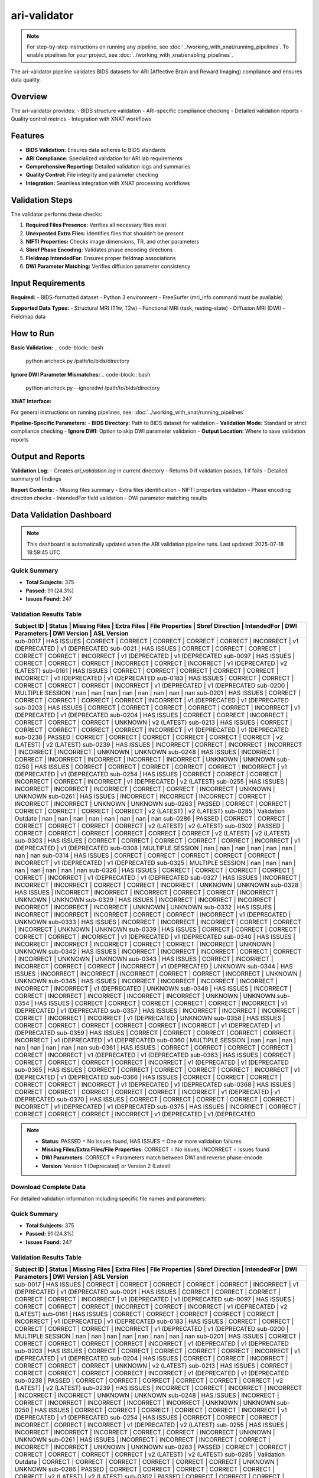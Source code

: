 ari-validator 
=============
.. note::
   For step-by-step instructions on running any pipeline, see :doc:`../working_with_xnat/running_pipelines`. To enable pipelines for your project, see :doc:`../working_with_xnat/enabling_pipelines`.

The ari-validator pipeline validates BIDS datasets for ARI (Affective Brain and Reward Imaging) compliance and ensures data quality.

Overview
--------

The ari-validator provides:
- BIDS structure validation
- ARI-specific compliance checking
- Detailed validation reports
- Quality control metrics
- Integration with XNAT workflows

Features
--------

- **BIDS Validation:** Ensures data adheres to BIDS standards
- **ARI Compliance:** Specialized validation for ARI lab requirements
- **Comprehensive Reporting:** Detailed validation logs and summaries
- **Quality Control:** File integrity and parameter checking
- **Integration:** Seamless integration with XNAT processing workflows

Validation Steps
----------------

The validator performs these checks:

1. **Required Files Presence:** Verifies all necessary files exist
2. **Unexpected Extra Files:** Identifies files that shouldn't be present
3. **NIFTI Properties:** Checks image dimensions, TR, and other parameters
4. **Sbref Phase Encoding:** Validates phase encoding directions
5. **Fieldmap IntendedFor:** Ensures proper fieldmap associations
6. **DWI Parameter Matching:** Verifies diffusion parameter consistency

Input Requirements
------------------

**Required:**
- BIDS-formatted dataset
- Python 3 environment
- FreeSurfer (mri_info command must be available)

**Supported Data Types:**
- Structural MRI (T1w, T2w)
- Functional MRI (task, resting-state)
- Diffusion MRI (DWI)
- Fieldmap data

How to Run
----------

**Basic Validation:**
.. code-block:: bash

   python aricheck.py /path/to/bids/directory


**Ignore DWI Parameter Mismatches:**
.. code-block:: bash

   python aricheck.py --ignoredwi /path/to/bids/directory


**XNAT Interface:**

For general instructions on running pipelines, see: :doc:`../working_with_xnat/running_pipelines`

**Pipeline-Specific Parameters:**
- **BIDS Directory:** Path to BIDS dataset for validation
- **Validation Mode:** Standard or strict compliance checking
- **Ignore DWI:** Option to skip DWI parameter validation
- **Output Location:** Where to save validation reports

Output and Reports
------------------

**Validation Log:**
- Creates `ari_validation.log` in current directory
- Returns 0 if validation passes, 1 if fails
- Detailed summary of findings

**Report Contents:**
- Missing files summary
- Extra files identification
- NIFTI properties validation
- Phase encoding direction checks
- IntendedFor field validation
- DWI parameter matching results

Data Validation Dashboard
-------------------------

.. note::
   This dashboard is automatically updated when the ARI validation pipeline runs.
   Last updated: 2025-07-18 18:59:45 UTC

Quick Summary
~~~~~~~~~~~~~

* **Total Subjects:** 375
* **Passed:** 91 (24.3%)
* **Issues Found:** 247

Validation Results Table
~~~~~~~~~~~~~~~~~~~~~~~~

+------------+---------------------+---------------+-------------+-----------------+-----------------+-------------+----------------+-----------------+-----------------+
| Subject ID | Status              | Missing Files | Extra Files | File Properties | Sbref Direction | IntendedFor | DWI Parameters | DWI Version     | ASL Version     |
+=======================================================================================================================================================================+
| sub-0017   | HAS ISSUES          | CORRECT       | CORRECT     | CORRECT         | CORRECT         | CORRECT     | INCORRECT      | v1 (DEPRECATED  | v1 (DEPRECATED  |
| sub-0021   | HAS ISSUES          | CORRECT       | CORRECT     | CORRECT         | CORRECT         | CORRECT     | INCORRECT      | v1 (DEPRECATED  | v1 (DEPRECATED  |
| sub-0097   | HAS ISSUES          | CORRECT       | CORRECT     | CORRECT         | INCORRECT       | CORRECT     | INCORRECT      | v1 (DEPRECATED  | v2 (LATEST)     |
| sub-0161   | HAS ISSUES          | CORRECT       | CORRECT     | CORRECT         | CORRECT         | CORRECT     | INCORRECT      | v1 (DEPRECATED  | v1 (DEPRECATED  |
| sub-0183   | HAS ISSUES          | CORRECT       | CORRECT     | CORRECT         | CORRECT         | CORRECT     | INCORRECT      | v1 (DEPRECATED  | v1 (DEPRECATED  |
| sub-0200   | MULTIPLE SESSION    | nan           | nan         | nan             | nan             | nan         | nan            | nan             | nan             |
| sub-0201   | HAS ISSUES          | CORRECT       | CORRECT     | CORRECT         | CORRECT         | CORRECT     | INCORRECT      | v1 (DEPRECATED  | v1 (DEPRECATED  |
| sub-0203   | HAS ISSUES          | CORRECT       | CORRECT     | CORRECT         | CORRECT         | CORRECT     | INCORRECT      | v1 (DEPRECATED  | v1 (DEPRECATED  |
| sub-0204   | HAS ISSUES          | CORRECT       | CORRECT     | INCORRECT       | CORRECT         | CORRECT     | CORRECT        | UNKNOWN         | v2 (LATEST)     |
| sub-0213   | HAS ISSUES          | CORRECT       | CORRECT     | CORRECT         | CORRECT         | CORRECT     | INCORRECT      | v1 (DEPRECATED  | v1 (DEPRECATED  |
| sub-0238   | PASSED              | CORRECT       | CORRECT     | CORRECT         | CORRECT         | CORRECT     | CORRECT        | v2 (LATEST)     | v2 (LATEST)     |
| sub-0239   | HAS ISSUES          | INCORRECT     | CORRECT     | INCORRECT       | INCORRECT       | INCORRECT   | INCORRECT      | UNKNOWN         | UNKNOWN         |
| sub-0248   | HAS ISSUES          | INCORRECT     | CORRECT     | INCORRECT       | INCORRECT       | INCORRECT   | INCORRECT      | UNKNOWN         | UNKNOWN         |
| sub-0250   | HAS ISSUES          | CORRECT       | CORRECT     | CORRECT         | CORRECT         | CORRECT     | INCORRECT      | v1 (DEPRECATED  | v1 (DEPRECATED  |
| sub-0254   | HAS ISSUES          | CORRECT       | CORRECT     | CORRECT         | INCORRECT       | CORRECT     | INCORRECT      | v1 (DEPRECATED  | v2 (LATEST)     |
| sub-0255   | HAS ISSUES          | INCORRECT     | INCORRECT   | INCORRECT       | CORRECT         | CORRECT     | INCORRECT      | UNKNOWN         | UNKNOWN         |
| sub-0261   | HAS ISSUES          | INCORRECT     | INCORRECT   | INCORRECT       | CORRECT         | INCORRECT   | INCORRECT      | UNKNOWN         | UNKNOWN         |
| sub-0263   | PASSED              | CORRECT       | CORRECT     | CORRECT         | CORRECT         | CORRECT     | CORRECT        | v2 (LATEST)     | v2 (LATEST)     |
| sub-0285   | Validation Outdate  | nan           | nan         | nan             | nan             | nan         | nan            | nan             | nan             |
| sub-0286   | PASSED              | CORRECT       | CORRECT     | CORRECT         | CORRECT         | CORRECT     | CORRECT        | v2 (LATEST)     | v2 (LATEST)     |
| sub-0302   | PASSED              | CORRECT       | CORRECT     | CORRECT         | CORRECT         | CORRECT     | CORRECT        | v2 (LATEST)     | v2 (LATEST)     |
| sub-0303   | HAS ISSUES          | CORRECT       | CORRECT     | CORRECT         | CORRECT         | CORRECT     | INCORRECT      | v1 (DEPRECATED  | v1 (DEPRECATED  |
| sub-0308   | MULTIPLE SESSION    | nan           | nan         | nan             | nan             | nan         | nan            | nan             | nan             |
| sub-0314   | HAS ISSUES          | CORRECT       | CORRECT     | CORRECT         | CORRECT         | CORRECT     | INCORRECT      | v1 (DEPRECATED  | v1 (DEPRECATED  |
| sub-0325   | MULTIPLE SESSION    | nan           | nan         | nan             | nan             | nan         | nan            | nan             | nan             |
| sub-0326   | HAS ISSUES          | CORRECT       | CORRECT     | CORRECT         | CORRECT         | CORRECT     | INCORRECT      | v1 (DEPRECATED  | v1 (DEPRECATED  |
| sub-0327   | HAS ISSUES          | INCORRECT     | INCORRECT   | INCORRECT       | CORRECT         | CORRECT     | INCORRECT      | UNKNOWN         | UNKNOWN         |
| sub-0328   | HAS ISSUES          | INCORRECT     | INCORRECT   | INCORRECT       | CORRECT         | CORRECT     | INCORRECT      | UNKNOWN         | UNKNOWN         |
| sub-0329   | HAS ISSUES          | INCORRECT     | INCORRECT   | INCORRECT       | INCORRECT       | INCORRECT   | INCORRECT      | UNKNOWN         | UNKNOWN         |
| sub-0332   | HAS ISSUES          | INCORRECT     | INCORRECT   | INCORRECT       | CORRECT         | CORRECT     | INCORRECT      | v1 (DEPRECATED  | UNKNOWN         |
| sub-0333   | HAS ISSUES          | INCORRECT     | INCORRECT   | INCORRECT       | CORRECT         | CORRECT     | INCORRECT      | UNKNOWN         | UNKNOWN         |
| sub-0339   | HAS ISSUES          | CORRECT       | CORRECT     | CORRECT         | CORRECT         | CORRECT     | INCORRECT      | v1 (DEPRECATED  | v1 (DEPRECATED  |
| sub-0340   | HAS ISSUES          | INCORRECT     | INCORRECT   | INCORRECT       | CORRECT         | CORRECT     | INCORRECT      | UNKNOWN         | UNKNOWN         |
| sub-0342   | HAS ISSUES          | INCORRECT     | INCORRECT   | INCORRECT       | CORRECT         | CORRECT     | INCORRECT      | UNKNOWN         | UNKNOWN         |
| sub-0343   | HAS ISSUES          | CORRECT       | INCORRECT   | INCORRECT       | CORRECT         | CORRECT     | INCORRECT      | v1 (DEPRECATED  | UNKNOWN         |
| sub-0344   | HAS ISSUES          | INCORRECT     | INCORRECT   | INCORRECT       | CORRECT         | CORRECT     | INCORRECT      | UNKNOWN         | UNKNOWN         |
| sub-0345   | HAS ISSUES          | INCORRECT     | INCORRECT   | INCORRECT       | INCORRECT       | INCORRECT   | INCORRECT      | v1 (DEPRECATED  | UNKNOWN         |
| sub-0348   | HAS ISSUES          | INCORRECT     | CORRECT     | INCORRECT       | INCORRECT       | INCORRECT   | INCORRECT      | UNKNOWN         | UNKNOWN         |
| sub-0354   | HAS ISSUES          | CORRECT       | CORRECT     | CORRECT         | CORRECT         | CORRECT     | INCORRECT      | v1 (DEPRECATED  | v1 (DEPRECATED  |
| sub-0357   | HAS ISSUES          | INCORRECT     | INCORRECT   | INCORRECT       | CORRECT         | INCORRECT   | INCORRECT      | v1 (DEPRECATED  | UNKNOWN         |
| sub-0358   | HAS ISSUES          | CORRECT       | CORRECT     | CORRECT         | CORRECT         | CORRECT     | INCORRECT      | v1 (DEPRECATED  | v1 (DEPRECATED  |
| sub-0359   | HAS ISSUES          | CORRECT       | CORRECT     | CORRECT         | CORRECT         | CORRECT     | INCORRECT      | v1 (DEPRECATED  | v1 (DEPRECATED  |
| sub-0360   | MULTIPLE SESSION    | nan           | nan         | nan             | nan             | nan         | nan            | nan             | nan             |
| sub-0361   | HAS ISSUES          | CORRECT       | CORRECT     | CORRECT         | CORRECT         | CORRECT     | INCORRECT      | v1 (DEPRECATED  | v1 (DEPRECATED  |
| sub-0363   | HAS ISSUES          | CORRECT       | CORRECT     | CORRECT         | CORRECT         | CORRECT     | INCORRECT      | v1 (DEPRECATED  | v1 (DEPRECATED  |
| sub-0365   | HAS ISSUES          | CORRECT       | CORRECT     | CORRECT         | CORRECT         | CORRECT     | INCORRECT      | v1 (DEPRECATED  | v1 (DEPRECATED  |
| sub-0366   | HAS ISSUES          | CORRECT       | CORRECT     | CORRECT         | CORRECT         | CORRECT     | INCORRECT      | v1 (DEPRECATED  | v1 (DEPRECATED  |
| sub-0368   | HAS ISSUES          | CORRECT       | CORRECT     | CORRECT         | CORRECT         | CORRECT     | INCORRECT      | v1 (DEPRECATED  | v1 (DEPRECATED  |
| sub-0370   | HAS ISSUES          | CORRECT       | CORRECT     | CORRECT         | CORRECT         | CORRECT     | INCORRECT      | v1 (DEPRECATED  | v1 (DEPRECATED  |
| sub-0375   | HAS ISSUES          | INCORRECT     | CORRECT     | CORRECT         | CORRECT         | CORRECT     | INCORRECT      | v1 (DEPRECATED  | v1 (DEPRECATED  |
+------------+---------------------+---------------+-------------+-----------------+-----------------+-------------+----------------+-----------------+-----------------+

.. note::
   - **Status**: PASSED = No issues found, HAS ISSUES = One or more validation failures
   - **Missing Files/Extra Files/File Properties**: CORRECT = No issues, INCORRECT = Issues found
   - **DWI Parameters**: CORRECT = Parameters match between DWI and reverse phase-encode
   - **Version**: Version 1 (Deprecated) or Version 2 (Latest)

Download Complete Data
~~~~~~~~~~~~~~~~~~~~~~

For detailed validation information including specific file names and parameters:

.. raw:: html

   <div style="margin: 20px 0;">
     <a href="../_static/xnat_ari_dashboard.csv" 
        style="display: inline-block; background: #007bff; color: white; padding: 10px 20px; 
               text-decoration: none; border-radius: 5px;">
       📥 Download Complete Dashboard Data (CSV)
     </a>
   </div>

Quick Summary
~~~~~~~~~~~~~

* **Total Subjects:** 375
* **Passed:** 91 (24.3%)
* **Issues Found:** 247

Validation Results Table
~~~~~~~~~~~~~~~~~~~~~~~~

+------------+---------------------+---------------+-------------+-----------------+-----------------+-------------+----------------+-----------------+-----------------+
| Subject ID | Status              | Missing Files | Extra Files | File Properties | Sbref Direction | IntendedFor | DWI Parameters | DWI Version     | ASL Version     |
+=======================================================================================================================================================================+
| sub-0017   | HAS ISSUES          | CORRECT       | CORRECT     | CORRECT         | CORRECT         | CORRECT     | INCORRECT      | v1 (DEPRECATED  | v1 (DEPRECATED  |
| sub-0021   | HAS ISSUES          | CORRECT       | CORRECT     | CORRECT         | CORRECT         | CORRECT     | INCORRECT      | v1 (DEPRECATED  | v1 (DEPRECATED  |
| sub-0097   | HAS ISSUES          | CORRECT       | CORRECT     | CORRECT         | INCORRECT       | CORRECT     | INCORRECT      | v1 (DEPRECATED  | v2 (LATEST)     |
| sub-0161   | HAS ISSUES          | CORRECT       | CORRECT     | CORRECT         | CORRECT         | CORRECT     | INCORRECT      | v1 (DEPRECATED  | v1 (DEPRECATED  |
| sub-0183   | HAS ISSUES          | CORRECT       | CORRECT     | CORRECT         | CORRECT         | CORRECT     | INCORRECT      | v1 (DEPRECATED  | v1 (DEPRECATED  |
| sub-0200   | MULTIPLE SESSION    | nan           | nan         | nan             | nan             | nan         | nan            | nan             | nan             |
| sub-0201   | HAS ISSUES          | CORRECT       | CORRECT     | CORRECT         | CORRECT         | CORRECT     | INCORRECT      | v1 (DEPRECATED  | v1 (DEPRECATED  |
| sub-0203   | HAS ISSUES          | CORRECT       | CORRECT     | CORRECT         | CORRECT         | CORRECT     | INCORRECT      | v1 (DEPRECATED  | v1 (DEPRECATED  |
| sub-0204   | HAS ISSUES          | CORRECT       | CORRECT     | INCORRECT       | CORRECT         | CORRECT     | CORRECT        | UNKNOWN         | v2 (LATEST)     |
| sub-0213   | HAS ISSUES          | CORRECT       | CORRECT     | CORRECT         | CORRECT         | CORRECT     | INCORRECT      | v1 (DEPRECATED  | v1 (DEPRECATED  |
| sub-0238   | PASSED              | CORRECT       | CORRECT     | CORRECT         | CORRECT         | CORRECT     | CORRECT        | v2 (LATEST)     | v2 (LATEST)     |
| sub-0239   | HAS ISSUES          | INCORRECT     | CORRECT     | INCORRECT       | INCORRECT       | INCORRECT   | INCORRECT      | UNKNOWN         | UNKNOWN         |
| sub-0248   | HAS ISSUES          | INCORRECT     | CORRECT     | INCORRECT       | INCORRECT       | INCORRECT   | INCORRECT      | UNKNOWN         | UNKNOWN         |
| sub-0250   | HAS ISSUES          | CORRECT       | CORRECT     | CORRECT         | CORRECT         | CORRECT     | INCORRECT      | v1 (DEPRECATED  | v1 (DEPRECATED  |
| sub-0254   | HAS ISSUES          | CORRECT       | CORRECT     | CORRECT         | INCORRECT       | CORRECT     | INCORRECT      | v1 (DEPRECATED  | v2 (LATEST)     |
| sub-0255   | HAS ISSUES          | INCORRECT     | INCORRECT   | INCORRECT       | CORRECT         | CORRECT     | INCORRECT      | UNKNOWN         | UNKNOWN         |
| sub-0261   | HAS ISSUES          | INCORRECT     | INCORRECT   | INCORRECT       | CORRECT         | INCORRECT   | INCORRECT      | UNKNOWN         | UNKNOWN         |
| sub-0263   | PASSED              | CORRECT       | CORRECT     | CORRECT         | CORRECT         | CORRECT     | CORRECT        | v2 (LATEST)     | v2 (LATEST)     |
| sub-0285   | Validation Outdate  | CORRECT       | CORRECT     | CORRECT         | CORRECT         | CORRECT     | CORRECT        | UNKNOWN         | UNKNOWN         |
| sub-0286   | PASSED              | CORRECT       | CORRECT     | CORRECT         | CORRECT         | CORRECT     | CORRECT        | v2 (LATEST)     | v2 (LATEST)     |
| sub-0302   | PASSED              | CORRECT       | CORRECT     | CORRECT         | CORRECT         | CORRECT     | CORRECT        | v2 (LATEST)     | v2 (LATEST)     |
| sub-0303   | HAS ISSUES          | CORRECT       | CORRECT     | CORRECT         | CORRECT         | CORRECT     | INCORRECT      | v1 (DEPRECATED  | v1 (DEPRECATED  |
| sub-0308   | MULTIPLE SESSION    | nan           | nan         | nan             | nan             | nan         | nan            | nan             | nan             |
| sub-0314   | HAS ISSUES          | CORRECT       | CORRECT     | CORRECT         | CORRECT         | CORRECT     | INCORRECT      | v1 (DEPRECATED  | v1 (DEPRECATED  |
| sub-0325   | MULTIPLE SESSION    | nan           | nan         | nan             | nan             | nan         | nan            | nan             | nan             |
| sub-0326   | HAS ISSUES          | CORRECT       | CORRECT     | CORRECT         | CORRECT         | CORRECT     | INCORRECT      | v1 (DEPRECATED  | v1 (DEPRECATED  |
| sub-0327   | HAS ISSUES          | INCORRECT     | INCORRECT   | INCORRECT       | CORRECT         | CORRECT     | INCORRECT      | UNKNOWN         | UNKNOWN         |
| sub-0328   | HAS ISSUES          | INCORRECT     | INCORRECT   | INCORRECT       | CORRECT         | CORRECT     | INCORRECT      | UNKNOWN         | UNKNOWN         |
| sub-0329   | HAS ISSUES          | INCORRECT     | INCORRECT   | INCORRECT       | INCORRECT       | INCORRECT   | INCORRECT      | UNKNOWN         | UNKNOWN         |
| sub-0332   | HAS ISSUES          | INCORRECT     | INCORRECT   | INCORRECT       | CORRECT         | CORRECT     | INCORRECT      | v1 (DEPRECATED  | UNKNOWN         |
| sub-0333   | HAS ISSUES          | INCORRECT     | INCORRECT   | INCORRECT       | CORRECT         | CORRECT     | INCORRECT      | UNKNOWN         | UNKNOWN         |
| sub-0339   | HAS ISSUES          | CORRECT       | CORRECT     | CORRECT         | CORRECT         | CORRECT     | INCORRECT      | v1 (DEPRECATED  | v1 (DEPRECATED  |
| sub-0340   | HAS ISSUES          | INCORRECT     | INCORRECT   | INCORRECT       | CORRECT         | CORRECT     | INCORRECT      | UNKNOWN         | UNKNOWN         |
| sub-0342   | HAS ISSUES          | INCORRECT     | INCORRECT   | INCORRECT       | CORRECT         | CORRECT     | INCORRECT      | UNKNOWN         | UNKNOWN         |
| sub-0343   | HAS ISSUES          | CORRECT       | INCORRECT   | INCORRECT       | CORRECT         | CORRECT     | INCORRECT      | v1 (DEPRECATED  | UNKNOWN         |
| sub-0344   | HAS ISSUES          | INCORRECT     | INCORRECT   | INCORRECT       | CORRECT         | CORRECT     | INCORRECT      | UNKNOWN         | UNKNOWN         |
| sub-0345   | HAS ISSUES          | INCORRECT     | INCORRECT   | INCORRECT       | INCORRECT       | INCORRECT   | INCORRECT      | v1 (DEPRECATED  | UNKNOWN         |
| sub-0348   | HAS ISSUES          | INCORRECT     | CORRECT     | INCORRECT       | INCORRECT       | INCORRECT   | INCORRECT      | UNKNOWN         | UNKNOWN         |
| sub-0354   | HAS ISSUES          | CORRECT       | CORRECT     | CORRECT         | CORRECT         | CORRECT     | INCORRECT      | v1 (DEPRECATED  | v1 (DEPRECATED  |
| sub-0357   | HAS ISSUES          | INCORRECT     | INCORRECT   | INCORRECT       | CORRECT         | INCORRECT   | INCORRECT      | v1 (DEPRECATED  | UNKNOWN         |
| sub-0358   | HAS ISSUES          | CORRECT       | CORRECT     | CORRECT         | CORRECT         | CORRECT     | INCORRECT      | v1 (DEPRECATED  | v1 (DEPRECATED  |
| sub-0359   | HAS ISSUES          | CORRECT       | CORRECT     | CORRECT         | CORRECT         | CORRECT     | INCORRECT      | v1 (DEPRECATED  | v1 (DEPRECATED  |
| sub-0360   | MULTIPLE SESSION    | nan           | nan         | nan             | nan             | nan         | nan            | nan             | nan             |
| sub-0361   | HAS ISSUES          | CORRECT       | CORRECT     | CORRECT         | CORRECT         | CORRECT     | INCORRECT      | v1 (DEPRECATED  | v1 (DEPRECATED  |
| sub-0363   | HAS ISSUES          | CORRECT       | CORRECT     | CORRECT         | CORRECT         | CORRECT     | INCORRECT      | v1 (DEPRECATED  | v1 (DEPRECATED  |
| sub-0365   | HAS ISSUES          | CORRECT       | CORRECT     | CORRECT         | CORRECT         | CORRECT     | INCORRECT      | v1 (DEPRECATED  | v1 (DEPRECATED  |
| sub-0366   | HAS ISSUES          | CORRECT       | CORRECT     | CORRECT         | CORRECT         | CORRECT     | INCORRECT      | v1 (DEPRECATED  | v1 (DEPRECATED  |
| sub-0368   | HAS ISSUES          | CORRECT       | CORRECT     | CORRECT         | CORRECT         | CORRECT     | INCORRECT      | v1 (DEPRECATED  | v1 (DEPRECATED  |
| sub-0370   | HAS ISSUES          | CORRECT       | CORRECT     | CORRECT         | CORRECT         | CORRECT     | INCORRECT      | v1 (DEPRECATED  | v1 (DEPRECATED  |
| sub-0375   | HAS ISSUES          | INCORRECT     | CORRECT     | CORRECT         | CORRECT         | CORRECT     | INCORRECT      | v1 (DEPRECATED  | v1 (DEPRECATED  |
+------------+---------------------+---------------+-------------+-----------------+-----------------+-------------+----------------+-----------------+-----------------+

.. note::
   - **Status**: PASSED = No issues found, HAS ISSUES = One or more validation failures
   - **Missing Files/Extra Files/File Properties**: CORRECT = No issues, INCORRECT = Issues found
   - **DWI Parameters**: CORRECT = Parameters match between DWI and reverse phase-encode
   - **Version**: Version 1 (Deprecated) or Version 2 (Latest)

Download Complete Data
~~~~~~~~~~~~~~~~~~~~~~

For detailed validation information including specific file names and parameters:

.. raw:: html

   <div style="margin: 20px 0;">
     <a href="../_static/xnat_ari_dashboard.csv" 
        style="display: inline-block; background: #007bff; color: white; padding: 10px 20px; 
               text-decoration: none; border-radius: 5px;">
       📥 Download Complete Dashboard Data (CSV)
     </a>
   </div>

Download Complete Data
~~~~~~~~~~~~~~~~~~~~~~

For detailed validation information including specific file names and parameters:

.. raw:: html

   <div style="margin: 20px 0;">
     <a href="../_static/xnat_ari_dashboard.csv" 
        style="display: inline-block; background: #007bff; color: white; padding: 10px 20px; 
               text-decoration: none; border-radius: 5px;">
       📥 Download Complete Dashboard Data (CSV)
     </a>
   </div>

Quick Summary
~~~~~~~~~~~~~

The ARI validation pipeline has been run on all available subjects. The results show the current status of BIDS compliance and data quality across the dataset.

Validation Results
~~~~~~~~~~~~~~~~~~

The table below shows a summary of validation results for all subjects. The table displays 15 rows at a time - scroll within the table to view more subjects. For complete details including specific file names and parameters, download the full CSV file.

.. raw:: html

   <div class="dashboard-container" style="max-height: 400px; overflow-y: auto; border: 1px solid #ddd; margin: 20px 0;">
     <table class="dashboard-table" style="width: 100%; border-collapse: collapse; font-size: 0.9em;">
       <thead style="background-color: #f5f5f5; position: sticky; top: 0; z-index: 10;">
         <tr>
           <th style="padding: 8px; border: 1px solid #ddd; text-align: left;">Subject ID</th>
           <th style="padding: 8px; border: 1px solid #ddd; text-align: left;">Status</th>
           <th style="padding: 8px; border: 1px solid #ddd; text-align: left;">Missing Files</th>
           <th style="padding: 8px; border: 1px solid #ddd; text-align: left;">Extra Files</th>
           <th style="padding: 8px; border: 1px solid #ddd; text-align: left;">File Properties</th>
           <th style="padding: 8px; border: 1px solid #ddd; text-align: left;">Sbref Direction</th>
           <th style="padding: 8px; border: 1px solid #ddd; text-align: left;">IntendedFor</th>
           <th style="padding: 8px; border: 1px solid #ddd; text-align: left;">DWI Parameters</th>
           <th style="padding: 8px; border: 1px solid #ddd; text-align: left;">DWI Version</th>
           <th style="padding: 8px; border: 1px solid #ddd; text-align: left;">ASL Version</th>
         </tr>
       </thead>
       <tbody id="dashboard-table-body">
         <!-- Table content will be loaded by JavaScript -->
       </tbody>
     </table>
   </div>

   <script>
   // Load CSV data and populate table
   fetch('../_static/xnat_ari_dashboard_display.csv')
     .then(response => response.text())
     .then(data => {
       const lines = data.trim().split('\n');
       const tbody = document.getElementById('dashboard-table-body');
       
       // Skip header row (index 0)
       for (let i = 1; i < lines.length; i++) {
         const columns = lines[i].split(',');
         const row = document.createElement('tr');
         
         // Add hover effect
         row.style.cursor = 'pointer';
         row.onmouseover = function() { this.style.backgroundColor = '#f9f9f9'; };
         row.onmouseout = function() { this.style.backgroundColor = ''; };
         
         for (let j = 0; j < columns.length; j++) {
           const cell = document.createElement('td');
           cell.style.padding = '8px';
           cell.style.border = '1px solid #ddd';
           cell.style.fontSize = '0.85em';
           
           let cellContent = columns[j];
           
           // Color code status column
           if (j === 1) { // Status column
             if (cellContent === 'PASSED') {
               cell.style.backgroundColor = '#d4edda';
               cell.style.color = '#155724';
             } else if (cellContent === 'HAS ISSUES') {
               cell.style.backgroundColor = '#f8d7da';
               cell.style.color = '#721c24';
             } else if (cellContent === 'Unknown') {
               cell.style.backgroundColor = '#fff3cd';
               cell.style.color = '#856404';
             }
           }
           
           // Color code other status columns
           if (j >= 2 && j <= 7) { // Status columns
             if (cellContent === 'CORRECT') {
               cell.style.backgroundColor = '#d4edda';
               cell.style.color = '#155724';
             } else if (cellContent === 'INCORRECT') {
               cell.style.backgroundColor = '#f8d7da';
               cell.style.color = '#721c24';
             }
           }
           
           // Truncate long text
           if (cellContent.length > 20) {
             cell.title = cellContent; // Show full text on hover
             cellContent = cellContent.substring(0, 17) + '...';
           }
           
           cell.textContent = cellContent;
           row.appendChild(cell);
         }
         
         tbody.appendChild(row);
       }
     })
     .catch(error => {
       console.error('Error loading CSV data:', error);
       document.getElementById('dashboard-table-body').innerHTML = 
         '<tr><td colspan="10" style="text-align: center; padding: 20px;">Error loading data. Please download the CSV file below.</td></tr>';
     });
   </script>


Download Complete Data
~~~~~~~~~~~~~~~~~~~~~~

For detailed validation information including specific file names and parameters:

.. raw:: html

   <div style="margin: 20px 0;">
     <a href="../_static/xnat_ari_dashboard.csv" 
        style="display: inline-block; background: #007bff; color: white; padding: 10px 20px; 
               text-decoration: none; border-radius: 5px;">
       📥 Download Complete Dashboard Data (CSV)
     </a>
   </div>

Troubleshooting
---------------

**Common Issues:**
- [PLACEHOLDER - Missing file errors]
- [PLACEHOLDER - Parameter mismatch problems]
- [PLACEHOLDER - FreeSurfer dependency issues]

**Error Resolution:**
- [PLACEHOLDER - How to fix common validation failures]
- [PLACEHOLDER - When to ignore specific warnings]

Next Steps
----------

- Fix any validation errors identified
- Proceed with preprocessing using :doc:`fmriprep` or :doc:`tractoflow`
- Learn about :doc:`../understanding_data/bids` format requirements
- See :doc:`../data_download/browser` for accessing validated data